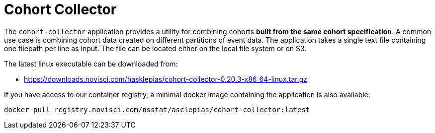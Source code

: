 :downloads_path: downloads.novisci.com/hasklepias/
:registry_path: registry.novisci.com/nsstat/asclepias
:cohort-collector-version: 0.20.3

= Cohort Collector

The `cohort-collector` application provides a utility for combining cohorts 
*built from the same cohort specification*. 
A common use case is combining cohort data created on different partitions of event data. 
The application takes a single text file containing one filepath per line as input.
The file can be located either on the local file system or on S3. 

The latest linux executable can be downloaded from: 

- https://{downloads_path}cohort-collector-{cohort-collector-version}-x86_64-linux.tar.gz 

If you have access to our container registry, 
a minimal docker image containing the application is also available:

[source, subs=attributes+]
----
docker pull {registry_path}/cohort-collector:latest
----
